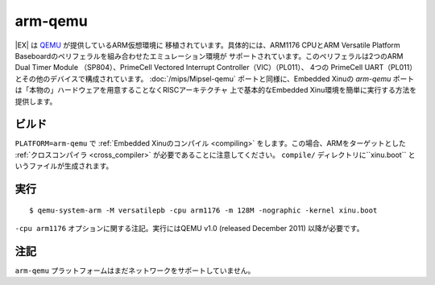 arm-qemu
========

|EX| は `QEMU <http://qemu.org>`__ が提供しているARM仮想環境に
移植されています。具体的には、ARM1176 CPUとARM Versatile Platform Baseboardのペリフェラルを組み合わせたエミュレーション環境が
サポートされています。このペリフェラルは2つのARM Dual Timer Module
（SP804）、PrimeCell Vectored Interrupt Controller（VIC）（PL011）、
4つの PrimeCell UART（PL011）とその他のデバイスで構成されています。
:doc:`/mips/Mipsel-qemu` ポートと同様に、Embedded Xinuの *arm-qemu*
ポートは「本物の」ハードウェアを用意することなくRISCアーキテクチャ
上で基本的なEmbedded Xinu環境を簡単に実行する方法を提供します。

ビルド
--------

``PLATFORM=arm-qemu`` で :ref:`Embedded Xinuのコンパイル <compiling>`
をします。この場合、ARMをターゲットとした :ref:`クロスコンパイラ <cross_compiler>` が必要であることに注意してください。 ``compile/``
ディレクトリに``xinu.boot`` というファイルが生成されます。

実行
-------

::

    $ qemu-system-arm -M versatilepb -cpu arm1176 -m 128M -nographic -kernel xinu.boot

``-cpu arm1176`` オプションに関する注記。実行にはQEMU v1.0 (released
December 2011) 以降が必要です。

注記
-----

``arm-qemu`` プラットフォームはまだネットワークをサポートしていません。
